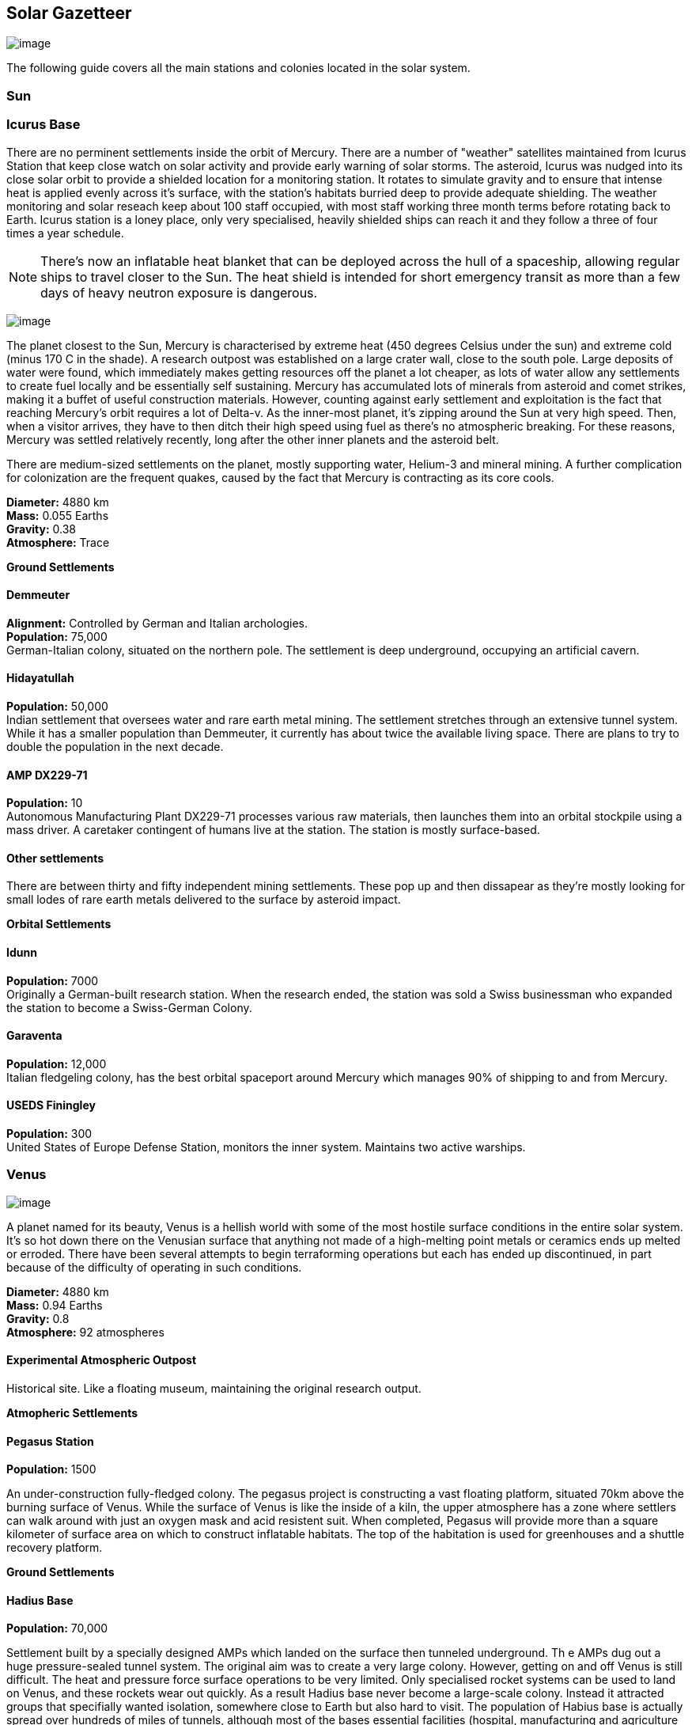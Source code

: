 == Solar Gazetteer

image:https://db3pap001files.storage.live.com/y4mF6J7uTJFMEg352kCGKuxS_WAlsWwQhSMh332HDzWNRgTgcUl1Z0Z9DN0Jux20s7qtj7RMTAw2TNd-uXuJHvLguZ-vN2kd8FPdxZ60Wpb-fLh_Mh-ErSDjZ5QUZKm3Q1MTuOVjBM3Rcq4Lqt3qWNHYTYqAnNlTN6KMHZxANhEjXqRJFPt6jgiiLfD8uEibQxB?width=1024&height=354&cropmode=none[image]

The following guide covers all the main stations and colonies located in the solar system.

=== Sun

=== Icurus Base

There are no perminent settlements inside the orbit of Mercury. There are a number of "weather" satellites maintained from Icurus Station that keep close watch on solar activity and provide early warning of solar storms. The asteroid, Icurus was nudged into its close solar orbit to provide a shielded location for a monitoring station. It rotates to simulate gravity and to ensure that intense heat is applied evenly across it's surface, with the station's habitats burried deep to provide adequate shielding. The weather monitoring and solar reseach keep about 100 staff occupied, with most staff working three month terms before rotating back to Earth. Icurus station is a loney place, only very specialised, heavily shielded ships can reach it and they follow a three of four times a year schedule.

NOTE: There's now an inflatable heat blanket that can be deployed across the hull of a spaceship, allowing regular ships to travel closer to the Sun. The heat shield is intended for short emergency transit as more than a few days of heavy neutron exposure is dangerous. 



image:https://db3pap001files.storage.live.com/y4mojBnBia67mDUvFxNUnVkk-uYHeZUrZB0UvJmQ9czKCCjEiU7JbFsDlv6Li23yEb-oKOp3lzfSxCca2sopkbWg69rjddlwwEjqd3FqyRbRVgAqgyFi1-b3BH81flDcW-tZW49dIdSzOllvDHSMKvUP45_n7_KreqlD-F_qbXhpXBu8stDTqCxfVJ3NL7cDO5z?width=660&height=385&cropmode=none[image]

The planet closest to the Sun, Mercury is  characterised by extreme heat (450 degrees Celsius under the sun) and extreme cold (minus 170 C in the shade). A research outpost was established on a large crater wall, close to the south pole. Large deposits of water were found, which immediately makes getting resources off the planet a lot cheaper, as lots of water allow any settlements to create fuel locally and be essentially self sustaining.  Mercury has accumulated lots of minerals from asteroid and comet strikes, making it a buffet of useful construction materials. However, counting against early settlement and exploitation is the fact that reaching Mercury's orbit requires a lot of Delta-v. As the inner-most planet, it's zipping around the Sun at very high speed. Then, when a visitor arrives, they have to then ditch their high speed using fuel as there's no atmospheric breaking. For these reasons, Mercury was settled relatively recently, long after the other inner planets and the asteroid belt. 

There are medium-sized settlements on the planet, mostly supporting water, Helium-3 and mineral mining. A further complication for colonization are the frequent quakes, caused by the fact that Mercury is contracting as its core cools.

*Diameter:* 4880 km +
*Mass:* 0.055 Earths +
*Gravity:* 0.38 +
*Atmosphere:* Trace +

*Ground Settlements*

==== Demmeuter

*Alignment:* Controlled by German and Italian archologies. +
*Population:* 75,000 +
German-Italian colony, situated on the northern pole. The settlement is deep underground, occupying an artificial cavern. +

==== Hidayatullah

*Population:* 50,000 +
Indian settlement that oversees water and rare earth metal mining. The settlement stretches through an extensive tunnel system. While it has a smaller population than Demmeuter, it currently has about twice the available living space. There are plans to try to double the population in the next decade.

==== AMP DX229-71

*Population:* 10 +
Autonomous Manufacturing Plant DX229-71 processes various raw materials, then launches them into an orbital stockpile using a mass driver. A caretaker contingent of humans live at the station. The station is mostly surface-based. 

==== Other settlements

There are between thirty and fifty independent mining settlements. These pop up and then dissapear as they're mostly looking for small lodes of rare earth metals delivered to the surface by asteroid impact.


*Orbital Settlements*

==== Idunn

*Population:* 7000 +
Originally a German-built research station. When the research ended, the station was sold a Swiss businessman who expanded the station to become a Swiss-German Colony.

==== Garaventa

*Population:* 12,000 +
Italian fledgeling colony, has the best orbital spaceport around Mercury which manages 90% of shipping to and from Mercury.

==== USEDS Finingley

*Population:* 300 +
United States of Europe Defense Station, monitors the inner system. Maintains two active warships.


=== Venus

image:https://db3pap001files.storage.live.com/y4m0ua6XHTuQr3Qljcx1dy3_R12BoYp69Wvmr4KRyY6BSRwxgh8XYJ3e1J7EusjcFUG_LdtuUKDXyhZBZG0b-VN1EtSkHnxt07kho07YKlAKkrfBgP6cgBXGqLMe0vzqWkN7B6uZ6XgjadjHAdIdcrMXa_d_8Ql-IIxDTIaastIbUx_3uYQuP03-sKBb2SzLsde?width=660&height=385&cropmode=none[image]

A planet named for its beauty, Venus is a hellish world with some of the most hostile surface conditions in the entire solar system. It's so hot down there on the Venusian surface that anything not made of a high-melting point metals or ceramics ends up melted or erroded. There have been several attempts to begin terraforming operations but each has ended up discontinued, in part because of the difficulty of operating in such conditions.

*Diameter:* 4880 km +
*Mass:* 0.94 Earths +
*Gravity:* 0.8 +
*Atmosphere:* 92 atmospheres

==== Experimental Atmospheric Outpost

Historical site. Like a floating museum, maintaining the original research output.

*Atmopheric Settlements*

==== Pegasus Station

*Population:* 1500 +

An under-construction fully-fledged colony. The pegasus project is constructing a vast floating platform, situated 70km above the burning surface of Venus. While the surface of Venus is like the inside of a kiln, the upper atmosphere has a zone where settlers can walk around with just an oxygen mask and acid resistent suit. When completed, Pegasus will provide more than a square kilometer of surface area on which to construct inflatable habitats. The top of the habitation is used for greenhouses and a shuttle recovery platform.

*Ground Settlements*

==== Hadius Base

*Population:* 70,000 +

Settlement built by a specially designed AMPs which landed on the surface then tunneled underground. Th e AMPs dug out a huge pressure-sealed tunnel system. The original aim was to create a very large colony. However, getting on and off Venus is still difficult. The heat and pressure force surface operations to be very limited. Only specialised rocket systems can be used to land on Venus, and these rockets wear out quickly. As a result Hadius base never become a large-scale colony. Instead it attracted groups that specifially wanted isolation, somewhere close to Earth but also hard to visit. The population of Habius base is actually spread over hundreds of miles of tunnels, although most of the bases essential facilities (hospital, manufacturing and agriculture is located at a central hub.

=== Earth

image:https://db3pap001files.storage.live.com/y4mVH80D8qYEGpGJt9tiTHyTisxxqr4TmW5wqnBHROA6J91TErF0t0pPFgqfooEZMqPeNcgy6kFBqmvOfoh5SiHyXkvnnIkHK4Og_ySld9unJl5SDMZNVkxPJIjZiO3tU5DA21Pxf_tAUMeFzj85s1BxSZXop6Ba6ISu_b4i-x1QqOfaMGYtAlrSBsuE1xG1NLR?width=1024&height=795&cropmode=none[image of the world]

*Archologies* 

More than ninety percent of Earth's inhabitants live in fewer than 100 archologies. The near colapse of Earth's biosphere, along with the constant hurricanes generated by the heat-wrecked atmosphere forced humanity to huddle in cramp, highly vertical city-structures. Anyone not living in an archology is living in so-called Bunker communities, these are networks of underground habitats. Compared to the archologies, these are much smaller with fewer facilities, inhabited by those who valued space and freedom over convenience. Tiny number of people live outside of these two types of habitation. Living "off the grid" means a constant battle for survival, facing savage weather, living off sterilized soil and poisoned water. However, even after hundreds of years, there is money to be made exploring the ruins of the old cities, just don't go unarmed. Things can get wild out there.

There are broadly three types of archology:

**Dome clusters**, where existing cities where covered in vast domes, supported by tower pillars. These are more sprawling, covering larger land areas and being somewhat less developed then the purpose built structures. 

**Tower Structures**, Single or multiple tower structures, these massive buildings incorporate everything required to sustain the inhabitants, automated manufacturing plants supply most manufactured goods, automated farms create the food. Power is supplied from a combination of renewables, fusion power and orbital solar provide energy. 

**Deep Wells**, Some Archologies were dug downwards, creating cavernous habitats that support artificially sustained forrests, lit by huge sunlamps. An approach to living space that was imported from the extra-terrestrial colonies.

Life in the archologies is reasonably comfortable and safe, but for most inhabitants, day-to-day living is highly regulated, with limits on personal freedom. Employment rates are below 25%, leaving the majority of people to occupy themselves through leisure, hobbies or self employment producing artifacts.

Most archologies are extremely insular. Built to be completely self-sufficient, and following very similar plans, so life in one archology is pretty much the same as another. The exceptions are the archologies at the base of the two space elevators, Cayambe in Equador and Mame no ki, 

Raising families remains popular, although most archologies limit family sizes to keep population growth under control. Couples wanting more than two children are encouraged to emigrate to a colony/habitat. 

By the 2280s most archologies have become rundown. While automated systems continue to repair essential infrastructure, the massive scale of these structures make the task of renovation or replacement extremely difficult. Most archologies have shifted to space emigration to handle population pressure. 

==== Luna

image:https://db3pap001files.storage.live.com/y4mOPiCDo26HbEBGetwt5JrFbQYwdobL4OaZN8QDYb_L5Afk1k5pCB2nsiXNDVMpZES-KyY25OlisPJbZNKr8Slmhy5dw9weDcsp6H2AA5Wc5M-TOgchf5OIOgFmoM6uNrYOejMTCIyIsIoFJHhdKAPYqCS92tY7iooKRZhDgpXkjEInspR5Ibpky72omElQlDZ?width=660&height=385&cropmode=none[image]

The Earth's moon, now commonly called Luna, given that people are living on dozens of moons, is one of the most developed and populous places in the solar system. It was the location of the first perminent space settlement, it then because the main industrial hub for both space development and metal resources for Earth. Over the last two centuries six large settlements have grown to become nations in their own right. This development didn't run smoothly, Luna was the first readily available source of Helium-3, the crucial ingrediant for low-neutron-emission Fusion. Helium-3 was seen as stategically vital resouce -- if you had it, you had a foothold in the future, if you didn't, your nation would be left behind. In the early days, Luna saw nations scuffle over mining rights, then full-blown conflicts.

Mining saw the construction of hundreds of small  temporarly settlements, build quickly and with not much care. The infamous Jobesville massacre occured when the desperate inhabitats of one such settlement suffered life support failure, a band of engineers lead of Tommy Logan travelled to the neighbouring Jobesvill to persaude the occupants to provide technical assistance and parts. The occupants of Jobesville refused to help as their own settlement's infrastructure was close to collapse. The resulting tussle turned bloody, resulting on Jobesville's destruction and the death of its entire population. It was seen as the darkest day in human space colonisation, the larger colonies tried to introduce a legal framework to ensure that future conflicts could be avoided, but nothing could be agreed. There was an on-going cold war among the Luna colonies and no colony wanted to be constrained from "defending" its own rights.

Outside of the protected borders of each colony, Luna is a no man's land of deserted mining settlements and surviving failed-state settlements that breed piracy and cover the activities of the big criminal organizations.

**Apollo City** US Luna hub city, located 

**Chang-Er** Chinese Luna settlement, less developed than Appollo but spread over a larger area, located in the southern pole.  

**Tsiolkovskygrad** Russian industry-focused colony 

**Dubois** Jointed European colony, colonised by all European archologies.

**Azania** Colonised by the African Federation

**Tsukuyomii** Japanese colony

==== Other settlements

There are hundreds of smaller settlments dotted ado


=== Mars

==== Phoebos

==== Deimos

=== The Belt

==== Ceres

==== Pallas

==== Vesta

==== Hygiea

=== Jupiter

==== Io

==== Europa

==== Ganymede

==== Callisto



=== Saturn

==== Mimas

==== Enceladus

==== Tethys (trojans: Telesto and Calypso)

==== Dione (trojans: Helene and Polydeuces)

==== Rhea

==== Titan

==== Hyperion

==== Iapetus

==== Phoebe

=== Uranus

==== Miranda

==== Ariel

==== Umbriel

==== Titania

==== Oberon

=== Neptune

==== Rings of Neptune

==== Proteus

==== Triton

==== Nereid



